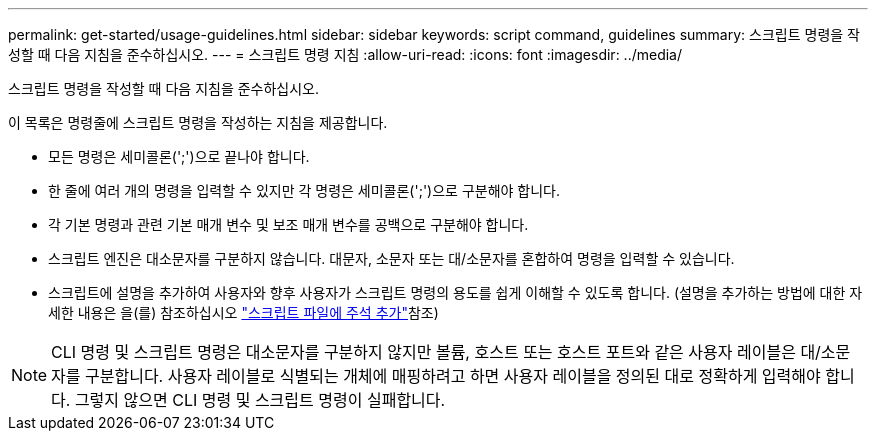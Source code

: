 ---
permalink: get-started/usage-guidelines.html 
sidebar: sidebar 
keywords: script command, guidelines 
summary: 스크립트 명령을 작성할 때 다음 지침을 준수하십시오. 
---
= 스크립트 명령 지침
:allow-uri-read: 
:icons: font
:imagesdir: ../media/


[role="lead"]
스크립트 명령을 작성할 때 다음 지침을 준수하십시오.

이 목록은 명령줄에 스크립트 명령을 작성하는 지침을 제공합니다.

* 모든 명령은 세미콜론(';')으로 끝나야 합니다.
* 한 줄에 여러 개의 명령을 입력할 수 있지만 각 명령은 세미콜론(';')으로 구분해야 합니다.
* 각 기본 명령과 관련 기본 매개 변수 및 보조 매개 변수를 공백으로 구분해야 합니다.
* 스크립트 엔진은 대소문자를 구분하지 않습니다. 대문자, 소문자 또는 대/소문자를 혼합하여 명령을 입력할 수 있습니다.
* 스크립트에 설명을 추가하여 사용자와 향후 사용자가 스크립트 명령의 용도를 쉽게 이해할 수 있도록 합니다. (설명을 추가하는 방법에 대한 자세한 내용은 을(를) 참조하십시오 link:adding-comments-to-a-script-file.html["스크립트 파일에 주석 추가"]참조)


[NOTE]
====
CLI 명령 및 스크립트 명령은 대소문자를 구분하지 않지만 볼륨, 호스트 또는 호스트 포트와 같은 사용자 레이블은 대/소문자를 구분합니다. 사용자 레이블로 식별되는 개체에 매핑하려고 하면 사용자 레이블을 정의된 대로 정확하게 입력해야 합니다. 그렇지 않으면 CLI 명령 및 스크립트 명령이 실패합니다.

====